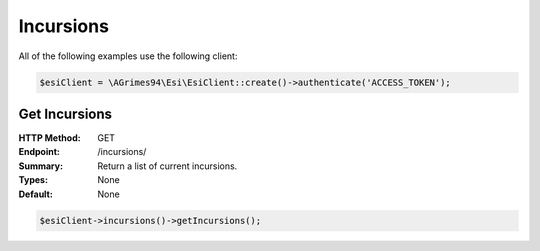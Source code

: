 Incursions
==========

All of the following examples use the following client:

.. code-block:: php

    $esiClient = \AGrimes94\Esi\EsiClient::create()->authenticate('ACCESS_TOKEN');

Get Incursions
--------------

:HTTP Method: GET
:Endpoint: /incursions/
:Summary: Return a list of current incursions.
:Types: None
:Default: None

.. code-block:: php

    $esiClient->incursions()->getIncursions();
